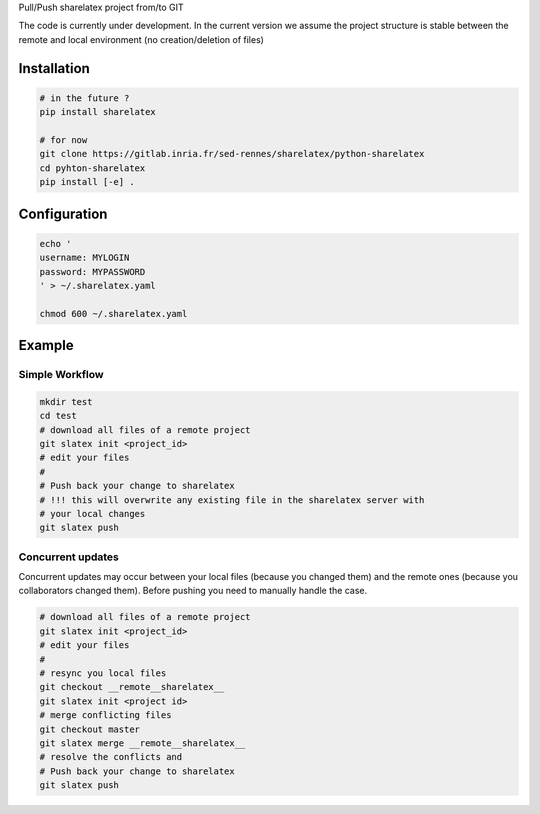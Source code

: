 Pull/Push sharelatex project from/to GIT


The code is currently under development.
In the current version we assume the project structure is stable between the
remote and local environment (no creation/deletion of files)


Installation
------------


.. code:: bash

    # in the future ?
    pip install sharelatex

    # for now
    git clone https://gitlab.inria.fr/sed-rennes/sharelatex/python-sharelatex
    cd pyhton-sharelatex
    pip install [-e] .
       


Configuration
-------------

.. code:: bash

    echo '
    username: MYLOGIN
    password: MYPASSWORD
    ' > ~/.sharelatex.yaml

    chmod 600 ~/.sharelatex.yaml

Example
-------

Simple Workflow
~~~~~~~~~~~~~~~

.. code:: bash

    mkdir test
    cd test
    # download all files of a remote project
    git slatex init <project_id>
    # edit your files
    #
    # Push back your change to sharelatex
    # !!! this will overwrite any existing file in the sharelatex server with
    # your local changes
    git slatex push


Concurrent updates
~~~~~~~~~~~~~~~~~~

Concurrent updates may occur between your local files (because you changed them)
and the remote ones (because you collaborators changed them). Before pushing you
need to manually handle the case.


.. code:: bash

    # download all files of a remote project
    git slatex init <project_id>
    # edit your files
    #
    # resync you local files
    git checkout __remote__sharelatex__
    git slatex init <project id>
    # merge conflicting files
    git checkout master
    git slatex merge __remote__sharelatex__
    # resolve the conflicts and
    # Push back your change to sharelatex
    git slatex push
